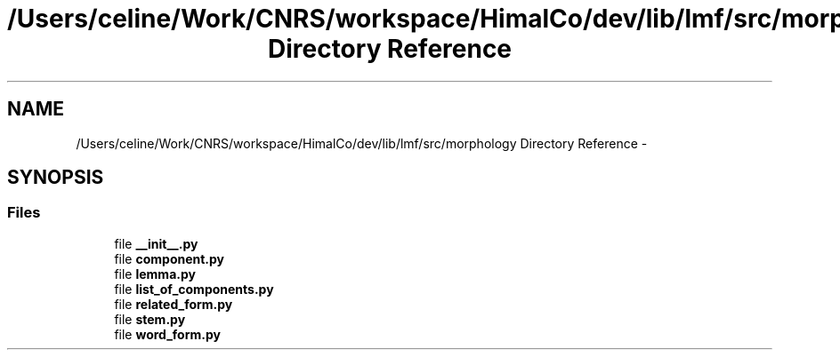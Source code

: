 .TH "/Users/celine/Work/CNRS/workspace/HimalCo/dev/lib/lmf/src/morphology Directory Reference" 3 "Thu Sep 18 2014" "LMF library" \" -*- nroff -*-
.ad l
.nh
.SH NAME
/Users/celine/Work/CNRS/workspace/HimalCo/dev/lib/lmf/src/morphology Directory Reference \- 
.SH SYNOPSIS
.br
.PP
.SS "Files"

.in +1c
.ti -1c
.RI "file \fB__init__\&.py\fP"
.br
.ti -1c
.RI "file \fBcomponent\&.py\fP"
.br
.ti -1c
.RI "file \fBlemma\&.py\fP"
.br
.ti -1c
.RI "file \fBlist_of_components\&.py\fP"
.br
.ti -1c
.RI "file \fBrelated_form\&.py\fP"
.br
.ti -1c
.RI "file \fBstem\&.py\fP"
.br
.ti -1c
.RI "file \fBword_form\&.py\fP"
.br
.in -1c
